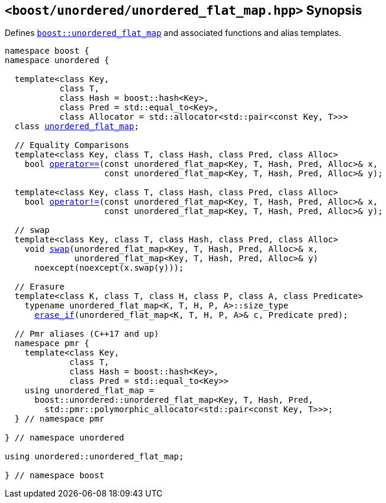 [#header_unordered_flat_map]
== `<boost/unordered/unordered_flat_map.hpp>` Synopsis

:idprefix: header_unordered_flat_map_

Defines `xref:reference/unordered_flat_map.adoc#unordered_flat_map[boost::unordered_flat_map]`
and associated functions and alias templates.

[listing,subs="+macros,+quotes"]
-----

namespace boost {
namespace unordered {

  template<class Key,
           class T,
           class Hash = boost::hash<Key>,
           class Pred = std::equal_to<Key>,
           class Allocator = std::allocator<std::pair<const Key, T>>>
  class xref:reference/unordered_flat_map.adoc#unordered_flat_map[unordered_flat_map];

  // Equality Comparisons
  template<class Key, class T, class Hash, class Pred, class Alloc>
    bool xref:reference/unordered_flat_map.adoc#unordered_flat_map_operator_2[operator++==++](const unordered_flat_map<Key, T, Hash, Pred, Alloc>& x,
                    const unordered_flat_map<Key, T, Hash, Pred, Alloc>& y);

  template<class Key, class T, class Hash, class Pred, class Alloc>
    bool xref:reference/unordered_flat_map.adoc#unordered_flat_map_operator_3[operator!=](const unordered_flat_map<Key, T, Hash, Pred, Alloc>& x,
                    const unordered_flat_map<Key, T, Hash, Pred, Alloc>& y);

  // swap
  template<class Key, class T, class Hash, class Pred, class Alloc>
    void xref:reference/unordered_flat_map.adoc#unordered_flat_map_swap_2[swap](unordered_flat_map<Key, T, Hash, Pred, Alloc>& x,
              unordered_flat_map<Key, T, Hash, Pred, Alloc>& y)
      noexcept(noexcept(x.swap(y)));

  // Erasure
  template<class K, class T, class H, class P, class A, class Predicate>
    typename unordered_flat_map<K, T, H, P, A>::size_type
      xref:reference/unordered_flat_map.adoc#unordered_flat_map_erase_if[erase_if](unordered_flat_map<K, T, H, P, A>& c, Predicate pred);

  // Pmr aliases (C++17 and up)
  namespace pmr {
    template<class Key,
             class T,
             class Hash = boost::hash<Key>,
             class Pred = std::equal_to<Key>>
    using unordered_flat_map =
      boost::unordered::unordered_flat_map<Key, T, Hash, Pred,
        std::pmr::polymorphic_allocator<std::pair<const Key, T>>>;
  } // namespace pmr

} // namespace unordered

using unordered::unordered_flat_map;

} // namespace boost
-----
